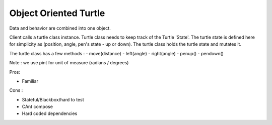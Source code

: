 Object Oriented Turtle
======================

Data and behavior are combined into one object.

Client calls a turtle class instance. Turtle class needs to keep track of the Turtle 'State'.
The turtle state is defined here for simplicity as (position, angle, pen's state - up or down).
The turtle class holds the turtle state and mutates it.

The turtle class has a few methods :
- move(distance)
- left(angle)
- right(angle)
- penup()
- pendown()

Note : we use pint for unit of measure (radians / degrees)


Pros:

- Familiar

Cons :

- Stateful/Blackbox/hard to test
- CAnt compose
- Hard coded dependencies
